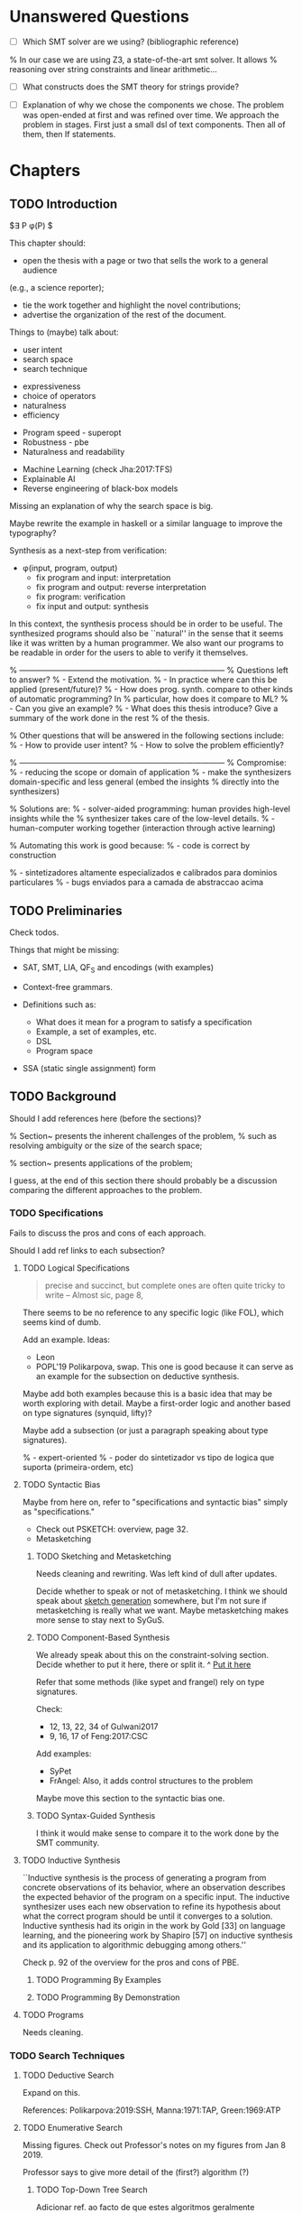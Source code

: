 * Unanswered Questions
- [ ] Which SMT solver are we using? (bibliographic reference)
% In our case we are using Z3, a state-of-the-art \gls{smt} solver. It allows
% reasoning over string constraints and linear arithmetic...

- [ ] What constructs does the SMT theory for strings provide?

- [ ] Explanation of why we chose the components we chose. The problem was
  open-ended at first and was refined over time. We approach the problem in
  stages. First just a small dsl of text components. Then all of them, then If
  statements. 

* Chapters
** TODO Introduction
:PROPERTIES:
:CONTENT:  ONGOING
:EXAMPLES: REVIEW
:RELWORK:  TODO
:END:

$\exists P \ldotp \phi(P) $

This chapter should:

- open the thesis with a page or two that sells the work to a general audience
(e.g., a science reporter);
- tie the work together and highlight the novel contributions;
- advertise the organization of the rest of the document.

Things to (maybe) talk about:

# Overview: ch.1, pages 7-13
- user intent
- search space
- search technique
# DSL design
- expressiveness
- choice of operators
- naturalness
- efficiency
# Program ranking
- Program speed - superopt
- Robustness - pbe
- Naturalness and readability
# Artificial intelligence
- Machine Learning (check Jha:2017:TFS)
- Explainable AI
- Reverse engineering of black-box models

Missing an explanation of why the search space is big.

Maybe rewrite the example in haskell or a similar language to improve the
typography?


Synthesis as a next-step from verification:
 - \phi{}(input, program, output)
   - fix program and input: interpretation
   - fix program and output: reverse interpretation
   - fix program: verification
   - fix input and output: synthesis

# Introduction, maybe?
In this context, the synthesis process should be \todo{reasonably fast}{explain}
in order to be useful. The synthesized programs should also be ``natural'' in
the sense that it seems like it was written by a human programmer. We also want
our programs to be readable in order for the users to able to verify it
themselves. 

% ------------------------------------------------------------------------------
% Questions left to answer?
% - Extend the motivation.
% - In practice where can this be applied (present/future)?
% - How does prog. synth. compare to other kinds of automatic programming? In
% particular, how does it compare to ML?
% - Can you give an example?
% - What does this thesis introduce? Give a summary of the work done in the rest
% of the thesis.

% Other questions that will be answered in the following sections include:
% - How to provide user intent?
% - How to solve the problem efficiently?

% ------------------------------------------------------------------------------
% Compromise:
% - reducing the scope or domain of application
% - make the synthesizers domain-specific and less general (embed the insights
%   directly into the synthesizers)

% Solutions are:
% - solver-aided programming: human provides high-level insights while the
% synthesizer takes care of the low-level details.
% - human-computer working together (interaction through active learning)

% Automating this work is good because:
% - code is correct by construction

% - sintetizadores altamente especializados e calibrados para dominios particulares
% - bugs enviados para a camada de abstraccao acima

** TODO Preliminaries
:PROPERTIES:
:CONTENT:  TODO
:EXAMPLES: TODO
:RELWORK:  TODO
:END:

Check todos.

Things that might be missing:

- SAT, SMT, LIA, QF_S and encodings (with examples)
- Context-free grammars.

- Definitions such as:
  - What does it mean for a program to satisfy a specification
  - Example, a set of examples, etc.
  - DSL
  - Program space
    
- SSA (static single assignment) form

** TODO Background
   DEADLINE: <2019-03-13 Wed>
:PROPERTIES:
:CONTENT:  REVIEW
:EXAMPLES: DONE
:RELWORK:  REVIEW
:END:

Should I add references here (before the sections)?

% Section~\ref{sec:challenges} presents the inherent challenges of the problem,
% such as resolving ambiguity or the size of the search space;

% section~\ref{sec:applications} presents applications of the problem;

I guess, at the end of this section there should probably be a discussion
comparing the different approaches to the problem.

*** TODO Specifications
:PROPERTIES:
:CONTENT:  REVIEW
:EXAMPLES: DONE
:RELWORK:  REVIEW
:END:

Fails to discuss the pros and cons of each approach.

Should I add ref links to each subsection?

**** TODO Logical Specifications
:PROPERTIES:
:CONTENT:  REVIEW
:EXAMPLES: TODO
:RELWORK:  TODO
:END:

#+BEGIN_QUOTE
precise and succinct, but complete ones are often quite tricky to write --
Almost sic, page 8, \cite{Gulwani2017}
#+END_QUOTE

There seems to be no reference to any specific logic (like FOL), which seems
kind of dumb.

Add an example. Ideas:
- Leon
- POPL'19 Polikarpova, swap. This one is good because it can serve as an example
  for the subsection on deductive synthesis.

Maybe add both examples because this is a basic idea that may be worth
exploring with detail. Maybe a first-order logic and another based on type
signatures (synquid, lifty)?

Maybe add a subsection (or just a paragraph speaking about type signatures).

% - expert-oriented
% - poder do sintetizador vs tipo de logica que suporta (primeira-ordem, etc)

**** TODO Syntactic Bias
:PROPERTIES:
:CONTENT:  REVIEW
:EXAMPLES: TODO
:RELWORK:  ONGOING
:END:

Maybe from here on, refer to "specifications and syntactic bias" simply as
"specifications."

- Check out PSKETCH: overview, page 32.
- Metasketching

***** TODO Sketching and Metasketching
      :PROPERTIES:
      :CONTENT:  REVIEW
      :EXAMPLES: TODO
      :RELWORK:  ONGOING
      :END:

Needs cleaning and rewriting. Was left kind of dull after updates.

Decide whether to speak or not of metasketching. I think we should speak about
[[https://alexpolozov.com/blog/program-synthesis-2018/][sketch generation]] somewhere, but I'm not sure if metasketching is really what we
want. Maybe metasketching makes more sense to stay next to SyGuS.

***** TODO Component-Based Synthesis
      :PROPERTIES:
      :EXAMPLES: TODO
      :CONTENT:  REVIEW
      :RELWORK:  ONGOING
      :END:

We already speak about this on the constraint-solving section. Decide whether to
put it here, there or split it.
^ _Put it here_

Refer that some methods (like sypet and frangel) rely on type signatures.

Check:

- 12, 13, 22, 34 of Gulwani2017
- 9, 16, 17 of Feng:2017:CSC

Add examples:

- SyPet
- FrAngel: Also, it adds control structures to the problem

Maybe move this section to the syntactic bias one.

***** TODO Syntax-Guided Synthesis
      :PROPERTIES:
      :CONTENT:  REVIEW
      :RELWORK:  ONGOING
      :EXAMPLES: TODO
      :END:

I think it would make sense to compare it to the work done by the SMT community.

**** TODO Inductive Synthesis
:PROPERTIES:
:CONTENT:  REVIEW
:EXAMPLES: TODO
:RELWORK:  TODO
:END:

# \cite{Solar-Lezama:2008}
``Inductive synthesis is the process of generating a program from concrete
observations of its behavior, where an observation describes the expected
behavior of the program on a specific input. The inductive synthesizer uses each
new observation to refine its hypothesis about what the correct program should
be until it converges to a solution. Inductive synthesis had its origin in the
work by Gold [33] on language learning, and the pioneering work by Shapiro [57]
on inductive synthesis and its application to algorithmic debugging among
others.''

Check p. 92 of the overview for the pros and cons of \gls{PBE}.

***** TODO Programming By Examples
:PROPERTIES:
:CONTENT:  REVIEW
:EXAMPLES: TODO
:RELWORK:  TODO
:END:

***** TODO Programming By Demonstration
:PROPERTIES:
:CONTENT:  REVIEW
:EXAMPLES: TODO
:RELWORK:  TODO
:END:

**** TODO Programs
:PROPERTIES:
:CONTENT:  ONGOING
:EXAMPLES: TODO
:RELWORK:  TODO
:END:

Needs cleaning.

*** TODO Search Techniques
:PROPERTIES:
:CONTENT:  ONGOING
:EXAMPLES: DONE
:RELWORK:  ONGOING
:END:

**** TODO Deductive Search
:PROPERTIES:
:CONTENT:  REVIEW
:EXAMPLES: TODO
:RELWORK:  TODO
:END:

Expand on this.

References: Polikarpova:2019:SSH, Manna:1971:TAP, Green:1969:ATP
# These last two refs. are old!

**** TODO Enumerative Search
:PROPERTIES:
:CONTENT:  REVIEW
:EXAMPLES: ONGOING
:RELWORK:  TODO
:END:

Missing figures.
Check out Professor's notes on my figures from Jan 8 2019.

Professor says to give more detail of the (first?) algorithm (?)

***** TODO Top-Down Tree Search
:PROPERTIES:
:CONTENT:  REVIEW
:EXAMPLES: ONGOING
:RELWORK:  TODO
:END:

Adicionar ref. ao facto de que estes algoritmos geralmente consideram o tamanho
das expressões que estão a gerar. Ver a overview do Gulwani. Sem dizer isso, a
descrição fica algo inconsistente com os dois algoritmos que vem a seguir.

Adicionar (possivelmente) um exemplo de um traço de execução do algoritmo.

***** TODO Bottom-Up Tree Search
:PROPERTIES:
:CONTENT:  REVIEW
:EXAMPLES: ONGOING
:RELWORK:  TODO
:END:

Check out references [4, 141] of Gulwani2017.

This algorithm is shown in Figure \fixme{???}{ainda tenho que produzir esta
figura}, using program size as the metric of program complexity.

***** TODO Bidirectional Tree Search
:PROPERTIES:
:CONTENT:  REVIEW
:EXAMPLES: ONGOING
:RELWORK:  TODO
:END:

Explicar porque que isto e bom: Note that instructions _ and _ may be
parallelizable.

**** TODO Stochastic Search
:PROPERTIES:
:CONTENT:  ONGOING
:EXAMPLES: ONGOING
:RELWORK:  ONGOING
:END:

Missing stuff on:

- Genetic Programming
- Neural Program Synthesis
- Graph neural networks
- ... check [[https://alexpolozov.com/blog/program-synthesis-2018/][Polozov's overview]] for work done since 2017

Missing refs: LEE_ASP_2018, DeepCoder, Ruben, for the first approach and STOKE
for the second one, for example.

***** Guiding the Search
:PROPERTIES:
:CONTENT:  TODO
:EXAMPLES: TODO
:RELWORK:  TODO
:END:

They describe their \gls{dsl} by a \gls{cfg}.

``Our algorithm is essentially the same as the existing enumerative algorithm
except that it enumerates programs in order of likelihood instead of size.
Therefore, instead of enumerating all the smallest expressions (e.g., “.”, “-”,
x), it first proposes x + “.”, which is found only in the third iteration by the
existing enumerative search. ''

``The first key contribution of our approach is an efficient algorithm based on
A* search to enumerate programs in order of decreasing probability.''
It works with wide range of different probabilistic models. One of them is pcfg,
which takes a sentential form and returns a probability for each production rule.

``Our algorithm conceptually works on a directed weighted graph—constructed on
demand—of sentential forms derived from the given model.''

``However, as our evaluation in Section 5 shows, uniform cost search performs
poorly in practice by expanding a huge number of paths before reaching the
solution node. We address this problem by employing A* search [14] instead of
uniform cost search.''

They apply a slightly tweaked version of $A*$. The heuristic function is a
statistical model.


% LEE_ASP_2018
% DeepCoder style synthesis

***** Sampling the Search Space
:PROPERTIES:
:CONTENT:  REVIEW
:EXAMPLES: ONGOING
:RELWORK:  ONGOING
:END:

**** TODO Constraint Solving
:PROPERTIES:
:CONTENT:  REVIEW
:EXAMPLES: ONGOING
:RELWORK:  ONGOING
:END:

% TODO: Check out 132, 133, 134 of the overview

Examples are still missing.

Things that might be missing:

- SMTEN? PROSE?
- concept of domain separation
- Metasketching, symbolic profiling?
- Conflict-driven (example)
- Distinguishing inputs (example)
- Inductive Logic Programming (subsubsection)

**** TODO Oracle-Guided Inductive Synthesis
:PROPERTIES:
:CONTENT:  REVIEW
:EXAMPLES: TODO
:RELWORK:  REVIEW
:END:

Example could be Jha's distinguishing inputs from the OGIS paper.

Note that there might be some ambiguity about what we mean about distinguishing
inputs depending on the context (interactivity, etc).

Figures should come at the top of the page and before the text that references
it, when possible.

Wonder if some parts are too close to the original.

*** TODO Programming by Examples
:PROPERTIES:
:CONTENT:  ONGOING
:EXAMPLES: TODO
:RELWORK:  ONGOING
:END:

Specifics of PBE. Needs cleaning.

PBE VSAs, deduction-based, inverse semantics, type-based, ambiguity, intent

**** Specialized Search Techniques
:PROPERTIES:
:CONTENT:  ONGOING
:EXAMPLES: TODO
:RELWORK:  TODO
:END:

**** Disambiguation
:PROPERTIES:
:CONTENT:  ONGOING
:EXAMPLES: TODO
:RELWORK:  ONGOING
:END:

***** Ranking
:PROPERTIES:
:CONTENT:  ONGOING
:EXAMPLES: TODO
:RELWORK:  ONGOING
:END:

***** Active Learning
:PROPERTIES:
:CONTENT:  ONGOING
:EXAMPLES: TODO
:RELWORK:  ONGOING
:END:

** TODO Synthesis
:PROPERTIES:
:CONTENT:  ONGOING
:EXAMPLES: ONGOING
:RELWORK:  ONGOING
:END:

*** REVIEW Problem Description
:PROPERTIES:
:CONTENT:  REVIEW
:EXAMPLES: REVIEW
:RELWORK:  REVIEW
:END:

- [ ] Note that examples show constants that are not part of the input.

*** REVIEW Setwise Encoding
:PROPERTIES:
:CONTENT:  REVIEW
:EXAMPLES: REVIEW
:RELWORK:  REVIEW
:END:

- [ ] Synthesizer program listing

**** Program Formula
:PROPERTIES:
:CONTENT:  REVIEW
:EXAMPLES: REVIEW
:RELWORK:  REVIEW
:END:

*** TODO Whole Encoding
:PROPERTIES:
:CONTENT:  ONGOING
:EXAMPLES: TODO
:RELWORK:  TODO
:END:

** TODO Other Approaches/Future Work
- Learning patterns from the corpus of expressions. see: https://arxiv.org/abs/1902.06349

** TODO Bibliography
   :PROPERTIES:
   :CONTENT:  ONGOING
   :END:

** TODO Discussion/Experimental Results
*** Setwise Encoding
- [ ] How to decide on the number of constants

- [ ] Explain that this encoding is independent of the components used as long
  as they can be specified in SMT

- [ ] Analysis of the size of the problem in function of the number of constants,
  components, arity of the components, number of examples, number of inputs,
  etc.

Comparison to Jha's et al. approach:

- [ ] We use a lot more components.
- [ ] More than just one type. Also, larger search space with strings that with bitvectors.
- [ ] We synthesize arbitrary constants that are not given as user input.
- [ ] Their program must use all components from the library exactly once.
- [ ] Our components are more complex (recursive).
- [ ] Separation of program enumeration and constraint solving (?)
- [ ] We prevent the addition of dead-code by asserting that every variable should
  be used at least once.

*** Other
- [ ] At some point we have to explain which components we are considering and
  how they map to SMT. Particularly, we should explain the logics that we need,
  and whether they are decidable (preliminaries) or not.
  (https://anthonywlin.github.io/papers/popl18-replace.pdf)

- [ ] Why does a component-based approach lend itself well? (direct mapping
  between components and DSL constructs; compare this with FlashFill's
  approach).

** TODO Conclusion
However, the problem specification was deliberately vague, which gave us liberty
to explore different options. In practice, this means ... (asking for user
constants, etc).

** TODO Summary

* config :noexport:
#+COLUMNS: %36ITEM %7CONTENT %7RELWORK %7EXAMPLES
#+PROPERTY: CONTENT_ALL  TODO ONGOING REVIEW DONE
#+PROPERTY: EXAMPLES_ALL TODO ONGOING REVIEW DONE
#+PROPERTY: RELWORK_ALL  TODO ONGOING REVIEW DONE
